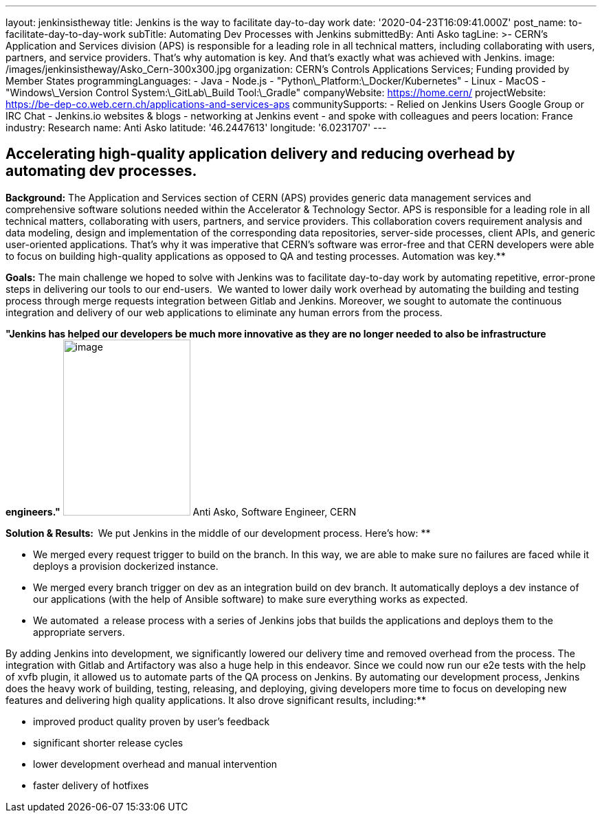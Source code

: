 ---
layout: jenkinsistheway
title: Jenkins is the way to facilitate day-to-day work
date: '2020-04-23T16:09:41.000Z'
post_name: to-facilitate-day-to-day-work
subTitle: Automating Dev Processes with Jenkins
submittedBy: Anti Asko
tagLine: >-
  CERN's Application and Services division (APS) is responsible for a leading
  role in all technical matters, including collaborating with users, partners,
  and service providers. That's why automation is key. And that's exactly what
  was achieved with Jenkins.
image: /images/jenkinsistheway/Asko_Cern-300x300.jpg
organization: CERN’s Controls Applications Services; Funding provided by Member States
programmingLanguages:
  - Java
  - Node.js
  - "Python\_Platform:\_Docker/Kubernetes"
  - Linux
  - MacOS
  - "Windows\_Version Control System:\_GitLab\_Build Tool:\_Gradle"
companyWebsite: https://home.cern/
projectWebsite: https://be-dep-co.web.cern.ch/applications-and-services-aps
communitySupports:
  - Relied on Jenkins Users Google Group or IRC Chat
  - Jenkins.io websites & blogs
  - networking at Jenkins event
  - and spoke with colleagues and peers
location: France
industry: Research
name: Anti Asko
latitude: '46.2447613'
longitude: '6.0231707'
---



== Accelerating high-quality application delivery and reducing overhead by automating dev processes.

*Background:* The Application and Services section of CERN (APS) provides generic data management services and comprehensive software solutions needed within the Accelerator & Technology Sector. APS is responsible for a leading role in all technical matters, collaborating with users, partners, and service providers. This collaboration covers requirement analysis and data modeling, design and implementation of the corresponding data repositories, server-side processes, client APIs, and generic user-oriented applications. That's why it was imperative that CERN's software was error-free and that CERN developers were able to focus on building high-quality applications as opposed to QA and testing processes. Automation was key.**

*Goals:* The main challenge we hoped to solve with Jenkins was to facilitate day-to-day work by automating repetitive, error-prone steps in delivering our tools to our end-users.  We wanted to lower daily work overhead by automating the building and testing process through merge requests integration between Gitlab and Jenkins. Moreover, we sought to automate the continuous integration and delivery of our web applications to eliminate any human errors from the process.

*"Jenkins has helped our developers be much more innovative as they are no longer needed to also be infrastructure engineers."* image:/images/jenkinsistheway/Jenkins-logo.png[image,width=185,height=256] Anti Asko, Software Engineer, CERN

**Solution & Results:  **We put Jenkins in the middle of our development process. Here's how: **

* We merged every request trigger to build on the branch. In this way, we are able to make sure no failures are faced while it deploys a provision dockerized instance.
* We merged every branch trigger on dev as an integration build on dev branch. It automatically deploys a dev instance of our applications (with the help of Ansible software) to make sure everything works as expected.
* We automated  a release process with a series of Jenkins jobs that builds the applications and deploys them to the appropriate servers.

By adding Jenkins into development, we significantly lowered our delivery time and removed overhead from the process. The integration with Gitlab and Artifactory was also a huge help in this endeavor. Since we could now run our e2e tests with the help of xvfb plugin, it allowed us to automate parts of the QA process on Jenkins. By automating our development process, Jenkins does the heavy work of building, testing, releasing, and deploying, giving developers more time to focus on developing new features and delivering high quality applications. It also drove significant results, including:**

* improved product quality proven by user's feedback 
* significant shorter release cycles
* lower development overhead and manual intervention 
* faster delivery of hotfixes
